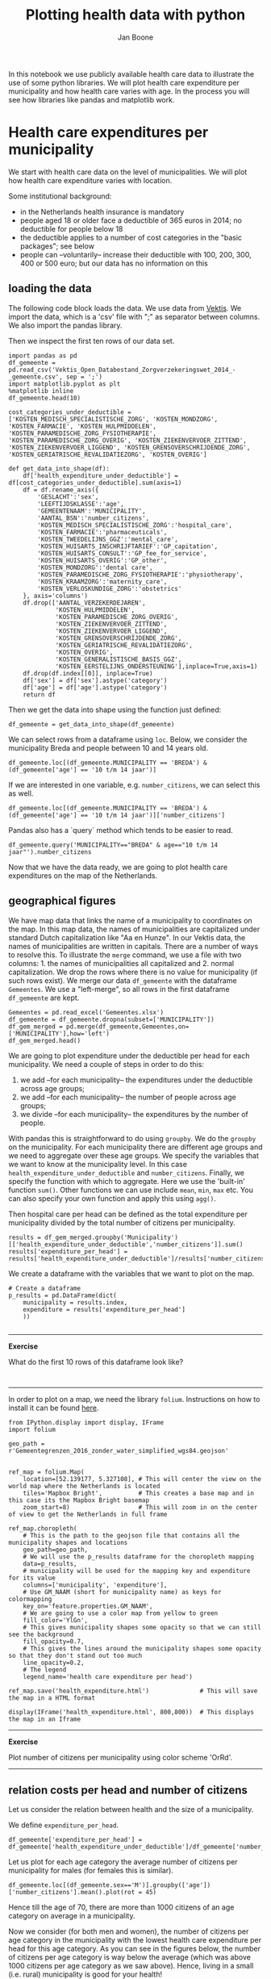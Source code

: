 #+TITLE: Plotting health data with python
#+AUTHOR: Jan Boone

In this notebook we use publicly available health care data to illustrate the use of some python libraries. We will plot health care expenditure per municipality and how health care varies with age. In the process you will see how libraries like pandas and matplotlib work.

* Health care expenditures per municipality

We start with health care data on the level of municipalities. We will plot how health care expenditure varies with location.

Some institutional background:
+ in the Netherlands health insurance is mandatory
+ people aged 18 or older face a deductible of 365 euros in 2014; no deductible for people below 18
+ the deductible applies to a number of cost categories in the "basic packages"; see below
+ people can --voluntarily-- increase their deductible with 100, 200, 300, 400 or 500 euro; but our data has no information on this


** loading the data

The following code block loads the data. We use data from [[http://www.vektis.nl/index.php/vektis-open-data][Vektis]]. We import the data, which is a 'csv' file with ";" as separator between columns. We also import the pandas library.

Then we inspect the first ten rows of our data set.


#+BEGIN_SRC ipython
import pandas as pd
df_gemeente = pd.read_csv('Vektis_Open_Databestand_Zorgverzekeringswet_2014_-_gemeente.csv', sep = ';')
import matplotlib.pyplot as plt
%matplotlib inline
df_gemeente.head(10)
#+END_SRC

#+RESULTS:
:RESULTS:

#+BEGIN_EXPORT HTML
<div>
<table border="1" class="dataframe">
  <thead>
    <tr style="text-align: right;">
      <th></th>
      <th>GESLACHT</th>
      <th>LEEFTIJDSKLASSE</th>
      <th>GEMEENTENAAM</th>
      <th>AANTAL_BSN</th>
      <th>AANTAL_VERZEKERDEJAREN</th>
      <th>KOSTEN_MEDISCH_SPECIALISTISCHE_ZORG</th>
      <th>KOSTEN_FARMACIE</th>
      <th>KOSTEN_TWEEDELIJNS_GGZ</th>
      <th>KOSTEN_HUISARTS_INSCHRIJFTARIEF</th>
      <th>KOSTEN_HUISARTS_CONSULT</th>
      <th>...</th>
      <th>KOSTEN_PARAMEDISCHE_ZORG_OVERIG</th>
      <th>KOSTEN_ZIEKENVERVOER_ZITTEND</th>
      <th>KOSTEN_ZIEKENVERVOER_LIGGEND</th>
      <th>KOSTEN_KRAAMZORG</th>
      <th>KOSTEN_VERLOSKUNDIGE_ZORG</th>
      <th>KOSTEN_GENERALISTISCHE_BASIS_GGZ</th>
      <th>KOSTEN_GRENSOVERSCHRIJDENDE_ZORG</th>
      <th>KOSTEN_EERSTELIJNS_ONDERSTEUNING</th>
      <th>KOSTEN_GERIATRISCHE_REVALIDATIEZORG</th>
      <th>KOSTEN_OVERIG</th>
    </tr>
  </thead>
  <tbody>
    <tr>
      <th>0</th>
      <td>NaN</td>
      <td>NaN</td>
      <td>NaN</td>
      <td>298383</td>
      <td>185664.92</td>
      <td>48661669.94</td>
      <td>9219422.33</td>
      <td>7475481.90</td>
      <td>4092492.35</td>
      <td>1388439.07</td>
      <td>...</td>
      <td>290539.66</td>
      <td>210313.33</td>
      <td>1398151.05</td>
      <td>1286545.5</td>
      <td>1072906.37</td>
      <td>490222.49</td>
      <td>21946526.34</td>
      <td>523.35</td>
      <td>351533.29</td>
      <td>849751.44</td>
    </tr>
    <tr>
      <th>1</th>
      <td>M</td>
      <td>0 t/m  4 jaar</td>
      <td>AA EN HUNZE</td>
      <td>507</td>
      <td>468.83</td>
      <td>473370.77</td>
      <td>43305.49</td>
      <td>14056.81</td>
      <td>26239.56</td>
      <td>12829.29</td>
      <td>...</td>
      <td>13783.67</td>
      <td>638.08</td>
      <td>5004.86</td>
      <td>0.0</td>
      <td>0.00</td>
      <td>0.00</td>
      <td>2571.36</td>
      <td>31.05</td>
      <td>0.00</td>
      <td>186.03</td>
    </tr>
    <tr>
      <th>2</th>
      <td>M</td>
      <td>0 t/m  4 jaar</td>
      <td>AALBURG</td>
      <td>428</td>
      <td>387.28</td>
      <td>340442.37</td>
      <td>23395.86</td>
      <td>5555.83</td>
      <td>21673.15</td>
      <td>9417.98</td>
      <td>...</td>
      <td>15297.60</td>
      <td>315.06</td>
      <td>6155.09</td>
      <td>0.0</td>
      <td>0.00</td>
      <td>0.00</td>
      <td>186.08</td>
      <td>5.40</td>
      <td>0.00</td>
      <td>135.30</td>
    </tr>
    <tr>
      <th>3</th>
      <td>M</td>
      <td>0 t/m  4 jaar</td>
      <td>AALSMEER</td>
      <td>876</td>
      <td>790.65</td>
      <td>932841.57</td>
      <td>54597.52</td>
      <td>34355.66</td>
      <td>43971.27</td>
      <td>22413.37</td>
      <td>...</td>
      <td>14105.95</td>
      <td>0.00</td>
      <td>20465.44</td>
      <td>0.0</td>
      <td>0.00</td>
      <td>157.44</td>
      <td>1743.72</td>
      <td>12.60</td>
      <td>0.00</td>
      <td>13285.23</td>
    </tr>
    <tr>
      <th>4</th>
      <td>M</td>
      <td>0 t/m  4 jaar</td>
      <td>AALTEN</td>
      <td>667</td>
      <td>600.00</td>
      <td>515879.78</td>
      <td>43516.71</td>
      <td>2404.19</td>
      <td>33749.10</td>
      <td>18472.64</td>
      <td>...</td>
      <td>31816.27</td>
      <td>1173.82</td>
      <td>6282.28</td>
      <td>0.0</td>
      <td>0.00</td>
      <td>1422.67</td>
      <td>62.75</td>
      <td>3.60</td>
      <td>0.00</td>
      <td>107.40</td>
    </tr>
    <tr>
      <th>5</th>
      <td>M</td>
      <td>0 t/m  4 jaar</td>
      <td>ACHTKARSPELEN</td>
      <td>810</td>
      <td>737.03</td>
      <td>766456.80</td>
      <td>88084.16</td>
      <td>6681.81</td>
      <td>41477.79</td>
      <td>19157.34</td>
      <td>...</td>
      <td>30454.49</td>
      <td>204.30</td>
      <td>17011.84</td>
      <td>0.0</td>
      <td>0.00</td>
      <td>0.00</td>
      <td>206.11</td>
      <td>955.80</td>
      <td>0.00</td>
      <td>453.66</td>
    </tr>
    <tr>
      <th>6</th>
      <td>M</td>
      <td>0 t/m  4 jaar</td>
      <td>ALBLASSERDAM</td>
      <td>637</td>
      <td>561.21</td>
      <td>1252440.29</td>
      <td>140225.60</td>
      <td>9715.96</td>
      <td>30705.39</td>
      <td>15936.39</td>
      <td>...</td>
      <td>19202.75</td>
      <td>0.00</td>
      <td>11421.05</td>
      <td>0.0</td>
      <td>0.00</td>
      <td>0.00</td>
      <td>662.75</td>
      <td>11.25</td>
      <td>0.00</td>
      <td>165.60</td>
    </tr>
    <tr>
      <th>7</th>
      <td>M</td>
      <td>0 t/m  4 jaar</td>
      <td>ALBRANDSWAARD</td>
      <td>735</td>
      <td>663.22</td>
      <td>927635.48</td>
      <td>114174.07</td>
      <td>2043.52</td>
      <td>37028.38</td>
      <td>21611.09</td>
      <td>...</td>
      <td>30449.94</td>
      <td>0.00</td>
      <td>13027.62</td>
      <td>0.0</td>
      <td>0.00</td>
      <td>0.00</td>
      <td>1422.76</td>
      <td>7.20</td>
      <td>0.00</td>
      <td>368.37</td>
    </tr>
    <tr>
      <th>8</th>
      <td>M</td>
      <td>0 t/m  4 jaar</td>
      <td>ALKMAAR</td>
      <td>2967</td>
      <td>2660.93</td>
      <td>4005510.06</td>
      <td>258936.51</td>
      <td>22599.87</td>
      <td>147227.49</td>
      <td>71141.10</td>
      <td>...</td>
      <td>67205.26</td>
      <td>4086.51</td>
      <td>70806.48</td>
      <td>0.0</td>
      <td>0.00</td>
      <td>168.55</td>
      <td>7153.37</td>
      <td>36.90</td>
      <td>0.00</td>
      <td>2707.21</td>
    </tr>
    <tr>
      <th>9</th>
      <td>M</td>
      <td>0 t/m  4 jaar</td>
      <td>ALMELO</td>
      <td>1906</td>
      <td>1714.63</td>
      <td>3518922.31</td>
      <td>254976.19</td>
      <td>87437.11</td>
      <td>96757.71</td>
      <td>51693.62</td>
      <td>...</td>
      <td>81595.14</td>
      <td>7742.31</td>
      <td>32328.75</td>
      <td>0.0</td>
      <td>0.00</td>
      <td>3777.82</td>
      <td>2492.23</td>
      <td>27.45</td>
      <td>0.00</td>
      <td>682.51</td>
    </tr>
  </tbody>
</table>
<p>10 rows × 24 columns</p>
</div>
#+END_EXPORT
  GESLACHT LEEFTIJDSKLASSE   GEMEENTENAAM  AANTAL_BSN  AANTAL_VERZEKERDEJAREN  \
0      NaN             NaN            NaN      298383               185664.92   
1        M   0 t/m  4 jaar    AA EN HUNZE         507                  468.83   
2        M   0 t/m  4 jaar        AALBURG         428                  387.28   
3        M   0 t/m  4 jaar       AALSMEER         876                  790.65   
4        M   0 t/m  4 jaar         AALTEN         667                  600.00   
5        M   0 t/m  4 jaar  ACHTKARSPELEN         810                  737.03   
6        M   0 t/m  4 jaar   ALBLASSERDAM         637                  561.21   
7        M   0 t/m  4 jaar  ALBRANDSWAARD         735                  663.22   
8        M   0 t/m  4 jaar        ALKMAAR        2967                 2660.93   
9        M   0 t/m  4 jaar         ALMELO        1906                 1714.63   

   KOSTEN_MEDISCH_SPECIALISTISCHE_ZORG  KOSTEN_FARMACIE  \
0                          48661669.94       9219422.33   
1                            473370.77         43305.49   
2                            340442.37         23395.86   
3                            932841.57         54597.52   
4                            515879.78         43516.71   
5                            766456.80         88084.16   
6                           1252440.29        140225.60   
7                            927635.48        114174.07   
8                           4005510.06        258936.51   
9                           3518922.31        254976.19   

   KOSTEN_TWEEDELIJNS_GGZ  KOSTEN_HUISARTS_INSCHRIJFTARIEF  \
0              7475481.90                       4092492.35   
1                14056.81                         26239.56   
2                 5555.83                         21673.15   
3                34355.66                         43971.27   
4                 2404.19                         33749.10   
5                 6681.81                         41477.79   
6                 9715.96                         30705.39   
7                 2043.52                         37028.38   
8                22599.87                        147227.49   
9                87437.11                         96757.71   

   KOSTEN_HUISARTS_CONSULT      ...        KOSTEN_PARAMEDISCHE_ZORG_OVERIG  \
0               1388439.07      ...                              290539.66   
1                 12829.29      ...                               13783.67   
2                  9417.98      ...                               15297.60   
3                 22413.37      ...                               14105.95   
4                 18472.64      ...                               31816.27   
5                 19157.34      ...                               30454.49   
6                 15936.39      ...                               19202.75   
7                 21611.09      ...                               30449.94   
8                 71141.10      ...                               67205.26   
9                 51693.62      ...                               81595.14   

   KOSTEN_ZIEKENVERVOER_ZITTEND  KOSTEN_ZIEKENVERVOER_LIGGEND  \
0                     210313.33                    1398151.05   
1                        638.08                       5004.86   
2                        315.06                       6155.09   
3                          0.00                      20465.44   
4                       1173.82                       6282.28   
5                        204.30                      17011.84   
6                          0.00                      11421.05   
7                          0.00                      13027.62   
8                       4086.51                      70806.48   
9                       7742.31                      32328.75   

   KOSTEN_KRAAMZORG  KOSTEN_VERLOSKUNDIGE_ZORG  \
0         1286545.5                 1072906.37   
1               0.0                       0.00   
2               0.0                       0.00   
3               0.0                       0.00   
4               0.0                       0.00   
5               0.0                       0.00   
6               0.0                       0.00   
7               0.0                       0.00   
8               0.0                       0.00   
9               0.0                       0.00   

   KOSTEN_GENERALISTISCHE_BASIS_GGZ  KOSTEN_GRENSOVERSCHRIJDENDE_ZORG  \
0                         490222.49                       21946526.34   
1                              0.00                           2571.36   
2                              0.00                            186.08   
3                            157.44                           1743.72   
4                           1422.67                             62.75   
5                              0.00                            206.11   
6                              0.00                            662.75   
7                              0.00                           1422.76   
8                            168.55                           7153.37   
9                           3777.82                           2492.23   

   KOSTEN_EERSTELIJNS_ONDERSTEUNING  KOSTEN_GERIATRISCHE_REVALIDATIEZORG  \
0                            523.35                            351533.29   
1                             31.05                                 0.00   
2                              5.40                                 0.00   
3                             12.60                                 0.00   
4                              3.60                                 0.00   
5                            955.80                                 0.00   
6                             11.25                                 0.00   
7                              7.20                                 0.00   
8                             36.90                                 0.00   
9                             27.45                                 0.00   

   KOSTEN_OVERIG  
0      849751.44  
1         186.03  
2         135.30  
3       13285.23  
4         107.40  
5         453.66  
6         165.60  
7         368.37  
8        2707.21  
9         682.51  

[10 rows x 24 columns]
:END:


#+BEGIN_SRC ipython
cost_categories_under_deductible = ['KOSTEN_MEDISCH_SPECIALISTISCHE_ZORG', 'KOSTEN_MONDZORG', 'KOSTEN_FARMACIE', 'KOSTEN_HULPMIDDELEN', 'KOSTEN_PARAMEDISCHE_ZORG_FYSIOTHERAPIE', 'KOSTEN_PARAMEDISCHE_ZORG_OVERIG', 'KOSTEN_ZIEKENVERVOER_ZITTEND', 'KOSTEN_ZIEKENVERVOER_LIGGEND', 'KOSTEN_GRENSOVERSCHRIJDENDE_ZORG', 'KOSTEN_GERIATRISCHE_REVALIDATIEZORG', 'KOSTEN_OVERIG']

def get_data_into_shape(df):
    df['health_expenditure_under_deductible'] = df[cost_categories_under_deductible].sum(axis=1)
    df = df.rename_axis({
        'GESLACHT':'sex',
        'LEEFTIJDSKLASSE':'age',
        'GEMEENTENAAM':'MUNICIPALITY',
        'AANTAL_BSN':'number_citizens',
        'KOSTEN_MEDISCH_SPECIALISTISCHE_ZORG':'hospital_care',
        'KOSTEN_FARMACIE':'pharmaceuticals',
        'KOSTEN_TWEEDELIJNS_GGZ':'mental_care',
        'KOSTEN_HUISARTS_INSCHRIJFTARIEF':'GP_capitation',
        'KOSTEN_HUISARTS_CONSULT':'GP_fee_for_service',
        'KOSTEN_HUISARTS_OVERIG':'GP_other',
        'KOSTEN_MONDZORG':'dental care',
        'KOSTEN_PARAMEDISCHE_ZORG_FYSIOTHERAPIE':'physiotherapy',
        'KOSTEN_KRAAMZORG':'maternity_care',
        'KOSTEN_VERLOSKUNDIGE_ZORG':'obstetrics'
    }, axis='columns')
    df.drop(['AANTAL_VERZEKERDEJAREN',
             'KOSTEN_HULPMIDDELEN',
             'KOSTEN_PARAMEDISCHE_ZORG_OVERIG',
             'KOSTEN_ZIEKENVERVOER_ZITTEND',
             'KOSTEN_ZIEKENVERVOER_LIGGEND',
             'KOSTEN_GRENSOVERSCHRIJDENDE_ZORG',
             'KOSTEN_GERIATRISCHE_REVALIDATIEZORG',
             'KOSTEN_OVERIG',
             'KOSTEN_GENERALISTISCHE_BASIS_GGZ',
             'KOSTEN_EERSTELIJNS_ONDERSTEUNING'],inplace=True,axis=1)
    df.drop(df.index[[0]], inplace=True)
    df['sex'] = df['sex'].astype('category')
    df['age'] = df['age'].astype('category')
    return df
#+END_SRC

#+RESULTS:
:RESULTS:

:END:

Then we get the data into shape using the function just defined:

#+BEGIN_SRC ipython
df_gemeente = get_data_into_shape(df_gemeente)
#+END_SRC

#+RESULTS:
:RESULTS:

:END:

#+END_SRC

We can select rows from a dataframe using ~loc~. Below, we consider the municipality Breda and people between 10 and 14 years old.

#+BEGIN_SRC ipython
df_gemeente.loc[(df_gemeente.MUNICIPALITY == 'BREDA') & (df_gemeente['age'] == '10 t/m 14 jaar')]
#+END_SRC

#+RESULTS:
:RESULTS:

#+BEGIN_EXPORT HTML
<div>
<table border="1" class="dataframe">
  <thead>
    <tr style="text-align: right;">
      <th></th>
      <th>sex</th>
      <th>age</th>
      <th>MUNICIPALITY</th>
      <th>number_citizens</th>
      <th>hospital_care</th>
      <th>pharmaceuticals</th>
      <th>mental_care</th>
      <th>GP_capitation</th>
      <th>GP_fee_for_service</th>
      <th>GP_other</th>
      <th>dental care</th>
      <th>physiotherapy</th>
      <th>maternity_care</th>
      <th>obstetrics</th>
      <th>health_expenditure_under_deductible</th>
    </tr>
  </thead>
  <tbody>
    <tr>
      <th>832</th>
      <td>M</td>
      <td>10 t/m 14 jaar</td>
      <td>BREDA</td>
      <td>5206</td>
      <td>2215947.11</td>
      <td>381799.92</td>
      <td>920439.00</td>
      <td>301494.04</td>
      <td>88705.2</td>
      <td>142402.72</td>
      <td>677836.15</td>
      <td>187429.87</td>
      <td>0.0</td>
      <td>0.0</td>
      <td>3756487.05</td>
    </tr>
    <tr>
      <th>8234</th>
      <td>V</td>
      <td>10 t/m 14 jaar</td>
      <td>BREDA</td>
      <td>4915</td>
      <td>1425550.97</td>
      <td>255232.99</td>
      <td>564944.21</td>
      <td>284269.76</td>
      <td>91482.6</td>
      <td>134486.26</td>
      <td>620303.59</td>
      <td>202916.68</td>
      <td>0.0</td>
      <td>0.0</td>
      <td>2795294.25</td>
    </tr>
  </tbody>
</table>
</div>
#+END_EXPORT
     sex             age MUNICIPALITY  number_citizens  hospital_care  \
832    M  10 t/m 14 jaar        BREDA             5206     2215947.11   
8234   V  10 t/m 14 jaar        BREDA             4915     1425550.97   

      pharmaceuticals  mental_care  GP_capitation  GP_fee_for_service  \
832         381799.92    920439.00      301494.04             88705.2   
8234        255232.99    564944.21      284269.76             91482.6   

       GP_other  dental care  physiotherapy  maternity_care  obstetrics  \
832   142402.72    677836.15      187429.87             0.0         0.0   
8234  134486.26    620303.59      202916.68             0.0         0.0   

      health_expenditure_under_deductible  
832                            3756487.05  
8234                           2795294.25  
:END:

If we are interested in one variable, e.g. ~number_citizens~, we can select this as well.

#+BEGIN_SRC ipython
df_gemeente.loc[(df_gemeente.MUNICIPALITY == 'BREDA') & (df_gemeente['age'] == '10 t/m 14 jaar')]['number_citizens']
#+END_SRC

#+RESULTS:
:RESULTS:

832     5206
8234    4915
Name: number_citizens, dtype: int64
:END:

Pandas also has a `query` method which tends to be easier to read.

#+BEGIN_SRC ipython
df_gemeente.query('MUNICIPALITY=="BREDA" & age=="10 t/m 14 jaar"').number_citizens
#+END_SRC

#+RESULTS:
:RESULTS:

832     5206
8234    4915
Name: number_citizens, dtype: int64
:END:


Now that we have the data ready, we are going to plot health care expenditures on the map of the Netherlands.

** geographical figures

We have map data that links the name of a municipality to coordinates
on the map. In this map data, the names of municipalities are
capitalized under standard Dutch capitalization like "Aa en Hunze". In
our Vektis data, the names of municipalities are written in
capitals. There are a number of ways to resolve this. To illustrate
the ~merge~ command, we use a file with two columns: 1. the names of
municipalities all capitalized and 2. normal capitalization. We drop
the rows where there is no value for municipality (if such rows
exist). We merge our data ~df_gemeente~ with the dataframe ~Gemeentes~. We use a "left-merge", so all rows in the first dataframe ~df_gemeente~ are kept.

#+BEGIN_SRC ipython :session :results output drawer
Gemeentes = pd.read_excel('Gemeentes.xlsx')
df_gemeente = df_gemeente.dropna(subset=['MUNICIPALITY'])
df_gem_merged = pd.merge(df_gemeente,Gemeentes,on=['MUNICIPALITY'],how='left')
df_gem_merged.head()
#+END_SRC

#+RESULTS:
:RESULTS:

  sex             age   MUNICIPALITY  number_citizens  hospital_care  \
0   M   0 t/m  4 jaar    AA EN HUNZE              507      473370.77   
1   M   0 t/m  4 jaar        AALBURG              428      340442.37   
2   M   0 t/m  4 jaar       AALSMEER              876      932841.57   
3   M   0 t/m  4 jaar         AALTEN              667      515879.78   
4   M   0 t/m  4 jaar  ACHTKARSPELEN              810      766456.80   

   pharmaceuticals  mental_care  GP_capitation  GP_fee_for_service  GP_other  \
0         43305.49     14056.81       26239.56            12829.29  36034.65   
1         23395.86      5555.83       21673.15             9417.98  20159.19   
2         54597.52     34355.66       43971.27            22413.37  61629.32   
3         43516.71      2404.19       33749.10            18472.64  46720.61   
4         88084.16      6681.81       41477.79            19157.34  53633.01   

   dental care  physiotherapy  maternity_care  obstetrics  \
0      9311.14       15968.80             0.0         0.0   
1      7213.81        6135.05             0.0         0.0   
2     19042.00       20086.43             0.0         0.0   
3     12909.41       20762.75             0.0         0.0   
4     16695.10       23423.96             0.0         0.0   

   health_expenditure_under_deductible   Municipality  
0                            576750.31    Aa en Hunze  
1                            406856.55        Aalburg  
2                           1093297.37       Aalsmeer  
3                            652523.86         Aalten  
4                            954494.16  Achtkarspelen  
#+BEGIN_EXPORT HTML
<div>
<table border="1" class="dataframe">
  <thead>
    <tr style="text-align: right;">
      <th></th>
      <th>sex</th>
      <th>age</th>
      <th>MUNICIPALITY</th>
      <th>number_citizens</th>
      <th>hospital_care</th>
      <th>pharmaceuticals</th>
      <th>mental_care</th>
      <th>GP_capitation</th>
      <th>GP_fee_for_service</th>
      <th>GP_other</th>
      <th>dental care</th>
      <th>physiotherapy</th>
      <th>maternity_care</th>
      <th>obstetrics</th>
      <th>health_expenditure_under_deductible</th>
      <th>Municipality</th>
    </tr>
  </thead>
  <tbody>
    <tr>
      <th>0</th>
      <td>M</td>
      <td>0 t/m  4 jaar</td>
      <td>AA EN HUNZE</td>
      <td>507</td>
      <td>473370.77</td>
      <td>43305.49</td>
      <td>14056.81</td>
      <td>26239.56</td>
      <td>12829.29</td>
      <td>36034.65</td>
      <td>9311.14</td>
      <td>15968.80</td>
      <td>0.0</td>
      <td>0.0</td>
      <td>576750.31</td>
      <td>Aa en Hunze</td>
    </tr>
    <tr>
      <th>1</th>
      <td>M</td>
      <td>0 t/m  4 jaar</td>
      <td>AALBURG</td>
      <td>428</td>
      <td>340442.37</td>
      <td>23395.86</td>
      <td>5555.83</td>
      <td>21673.15</td>
      <td>9417.98</td>
      <td>20159.19</td>
      <td>7213.81</td>
      <td>6135.05</td>
      <td>0.0</td>
      <td>0.0</td>
      <td>406856.55</td>
      <td>Aalburg</td>
    </tr>
    <tr>
      <th>2</th>
      <td>M</td>
      <td>0 t/m  4 jaar</td>
      <td>AALSMEER</td>
      <td>876</td>
      <td>932841.57</td>
      <td>54597.52</td>
      <td>34355.66</td>
      <td>43971.27</td>
      <td>22413.37</td>
      <td>61629.32</td>
      <td>19042.00</td>
      <td>20086.43</td>
      <td>0.0</td>
      <td>0.0</td>
      <td>1093297.37</td>
      <td>Aalsmeer</td>
    </tr>
    <tr>
      <th>3</th>
      <td>M</td>
      <td>0 t/m  4 jaar</td>
      <td>AALTEN</td>
      <td>667</td>
      <td>515879.78</td>
      <td>43516.71</td>
      <td>2404.19</td>
      <td>33749.10</td>
      <td>18472.64</td>
      <td>46720.61</td>
      <td>12909.41</td>
      <td>20762.75</td>
      <td>0.0</td>
      <td>0.0</td>
      <td>652523.86</td>
      <td>Aalten</td>
    </tr>
    <tr>
      <th>4</th>
      <td>M</td>
      <td>0 t/m  4 jaar</td>
      <td>ACHTKARSPELEN</td>
      <td>810</td>
      <td>766456.80</td>
      <td>88084.16</td>
      <td>6681.81</td>
      <td>41477.79</td>
      <td>19157.34</td>
      <td>53633.01</td>
      <td>16695.10</td>
      <td>23423.96</td>
      <td>0.0</td>
      <td>0.0</td>
      <td>954494.16</td>
      <td>Achtkarspelen</td>
    </tr>
  </tbody>
</table>
</div>
#+END_EXPORT
:END:

We are going to plot expenditure under the deductible per head for each municipality. We need a couple of steps in order to do this:
1. we add --for each municipality-- the expenditures under the deductible across age groups;
2. we add --for each municipality-- the number of people across age groups;
3. we divide --for each municipality-- the expenditures by the number of people.

With pandas this is straightforward to do using ~groupby~. We do the ~groupby~ on the municipality. For each municipality there are different age groups and we need to aggregate over these age groups. We specify the variables that we want to know at the municipality level. In this case ~health_expenditure_under_deductible~ and ~number_citizens~. Finally, we specify the function with which to aggregate. Here we use the 'built-in' function ~sum()~. Other functions we can use include ~mean~, ~min~, ~max~ etc. You can also specify your own function and apply this using ~agg()~.

Then hospital care per head can be defined as the total expenditure per municipality divided by the total number of citizens per municipality.

#+BEGIN_SRC ipython :session :results output drawer
results = df_gem_merged.groupby('Municipality')[['health_expenditure_under_deductible','number_citizens']].sum()
results['expenditure_per_head'] = results['health_expenditure_under_deductible']/results['number_citizens']
#+END_SRC

#+RESULTS:
:RESULTS:

:END:

We create a dataframe with the variables that we want to plot on the map.

#+BEGIN_SRC ipython :session :results output drawer
# Create a dataframe
p_results = pd.DataFrame(dict(
    municipality = results.index,
    expenditure = results['expenditure_per_head']
    ))

#+END_SRC

#+RESULTS:
:RESULTS:

:END:

--------------

*Exercise*

What do the first 10 rows of this dataframe look like?

#+BEGIN_SRC ipython

#+END_SRC

------------

In order to plot on a map, we need the library ~folium~. Instructions on how to install it can be found [[https://github.com/python-visualization/folium][here]]. 


#+BEGIN_SRC ipython :session :results output drawer
from IPython.display import display, IFrame
import folium

geo_path = r'Gemeentegrenzen_2016_zonder_water_simplified_wgs84.geojson'


ref_map = folium.Map(
    location=[52.139177, 5.327108], # This will center the view on the world map where the Netherlands is located
    tiles='Mapbox Bright',          # This creates a base map and in this case its the Mapbox Bright basemap
    zoom_start=8)                   # This will zoom in on the center of view to get the Netherlands in full frame

ref_map.choropleth(
    # This is the path to the geojson file that contains all the municipality shapes and locations
    geo_path=geo_path,
    # We will use the p_results dataframe for the choropleth mapping
    data=p_results,
    # municipality will be used for the mapping key and expenditure for its value
    columns=['municipality', 'expenditure'],
    # Use GM_NAAM (short for municipality name) as keys for colormapping
    key_on='feature.properties.GM_NAAM',
    # We are going to use a color map from yellow to green
    fill_color='YlGn',
    # This gives municipality shapes some opacity so that we can still see the background
    fill_opacity=0.7,
    # This gives the lines around the municipality shapes some opacity so that they don't stand out too much
    line_opacity=0.2,
    # The legend
    legend_name='health care expenditure per head')

ref_map.save('health_expenditure.html')              # This will save the map in a HTML format

display(IFrame('health_expenditure.html', 800,800))  # This displays the map in an Iframe
#+END_SRC



-----------------

*Exercise*

Plot number of citizens per municipality using color scheme 'OrRd'.

----------------



** relation costs per head and number of citizens

Let us consider the relation between health and the size of a municipality.

We define ~expenditure_per_head~.

#+BEGIN_SRC ipython
df_gemeente['expenditure_per_head'] = df_gemeente['health_expenditure_under_deductible']/df_gemeente['number_citizens']
#+END_SRC

#+RESULTS:
:RESULTS:

:END:

Let us plot for each age category the average number of citizens per municipality for males (for females this is similar). 

#+BEGIN_SRC ipython
df_gemeente.loc[(df_gemeente.sex=='M')].groupby(['age'])['number_citizens'].mean().plot(rot = 45)
#+END_SRC

#+RESULTS:
:RESULTS:

<matplotlib.axes._subplots.AxesSubplot at 0x10fe58f60>
<matplotlib.figure.Figure at 0x10fe35d30>
[[file:ipython-inline-images/ob-ipython-22cdb9ea8f83a9d7a075fbeaf8778ecb.png]]
:END:

Hence till the age of 70, there are more than 1000 citizens of an age category on average in a municipality.

Now we consider (for both men and women), the number of citizens per age category in the municipality with the lowest health care expenditure per head for this age category. As you can see in the figures below, the number of citizens per age category is way below the average (which was above 1000 citizens per age category as we saw above). Hence, living in a small (i.e. rural) municipality is good for your health!

#+BEGIN_SRC ipython
df_healthy_municipality = df_gemeente.loc[df_gemeente.groupby(['age','sex'])['expenditure_per_head'].idxmin()][['sex','age','number_citizens']].set_index('age')

df_healthy_municipality.loc[(df_healthy_municipality.sex == 'M')].plot(title='number of citizens in the lowest cost municipality per age category for men', rot = 45)
df_healthy_municipality.loc[(df_healthy_municipality.sex == 'V')].plot(title='number of citizens in the lowest cost municipality per age category for women',rot = 45)

#+END_SRC

#+RESULTS:
:RESULTS:

<matplotlib.axes._subplots.AxesSubplot at 0x113c9af98>
<matplotlib.figure.Figure at 0x110690358>
[[file:ipython-inline-images/ob-ipython-c203d148759c22c16514bb92635706a8.png]]
<matplotlib.figure.Figure at 0x1103626a0>
[[file:ipython-inline-images/ob-ipython-1895e530f95594c186cc0d8a55359521.png]]
:END:


Or is something else going on?

df_gemeente.query('MUNICIPALITY=="BREDA" & age=="10 t/m 14 jaar"').number_citizens



#+BEGIN_SRC ipython
age = '75 t/m 79 jaar'

plt.scatter(df_gemeente.loc[(df_gemeente.age == age)].number_citizens,df_gemeente.loc[(df_gemeente.age == age)].expenditure_per_head)

#+END_SRC

#+RESULTS:
:RESULTS:

<matplotlib.collections.PathCollection at 0x114116a58>
<matplotlib.figure.Figure at 0x1140c64e0>
[[file:ipython-inline-images/ob-ipython-c6fe26270822d5ab3631903d1ce5b018.png]]
:END:




* Health care expenditure and age

The municipality data set above does not give the health care expenditure per age; only per age group (like 0-4 year olds). So we load another data set that does feature health care expenditure per age.

** read in the data

Again, we use data from [[http://www.vektis.nl/index.php/vektis-open-data][Vektis]]. We import the data, which is a 'csv' file with ";" as separator between columns. We also import some libraries.

Then we look at the columns (variables) in the data.

#+BEGIN_SRC ipython :session :results value
import numpy as np
import pandas as pd
import matplotlib as plt
df_postal_code = pd.read_csv('Vektis_Open_Databestand_Zorgverzekeringswet_2014_-_postcode3.csv', sep = ';')
df_postal_code.dtypes
%matplotlib inline
#+END_SRC

This looks very much like the data set above, so we want to do the same steps to get the data into the shape we want. In fact, if you go to the website [[http://www.vektis.nl/index.php/vektis-open-data][Vektis]] there are similar data sets for other years. Copy and paste the steps above and then apply these steps to the new data sets is asking for trouble:

+ you are likely to make mistakes with copy/paste
+ if you figure out that you want to change one of your commands, you have to change all the pasted versions as well

One solution in python is to define a function that does all these steps for you and apply this function to all the data sets that you want to work with.

#+BEGIN_SRC ipython :session :results output drawer
df_postal_code = get_data_into_shape(df_postal_code)
#+END_SRC


The first three columns are 'sex', 'age' and 'postal code' (3 digit). These 3 variables combined determine a unique observation. We think of these observations as if they are from an individual (but an observation is an average, like the average over 18 year old males in postal code 102).

--------------

*Exercise* 

What do the last 10 rows of the dataframe look like?

#+begin_src ipython :session :results value

#+end_src

-------------

As we saw above, the datatype of ~age~ was ~object~, although we would expect ~integer~. Now we see that there is this category ~90+~, which is not an integer. We will drop this age category as it is quite special. Before we do this, let's count how many people we have in our dataset.

-------------

*Exercise*

Count the total number of citizens in this data set.

#+BEGIN_SRC ipython :session :results output drawer

#+END_SRC

-------------

Let's drop the '90+' category and turn ~age~ into an integer variable.

#+BEGIN_SRC ipython :session :results value
df_postal_code = df_postal_code[(df_postal_code['age'] != '90+')]
df_postal_code['age'] = df_postal_code['age'].astype(int)
#+END_SRC

#+RESULTS:
:RESULTS:

:END:

-------------

*Exercise*

Check how many observations you have and what the data type is of each variable.

#+BEGIN_SRC ipython :session

#+END_SRC

-------------

Now let's define the costs per head. For each observation, we divide the total health care costs (under the deductible) for a combination of ~sex~, ~age~ and ~postal code~ by the number of people in this combination of ~sex~, ~age~ and ~postal code~. This gives the health costs per head.


------------

*Exercise*

Define health care costs per head:

#+BEGIN_SRC ipython :session :results output drawer
df_postal_code['health_costs_per_head'] = df_postal_code['health_expenditure_under_deductible']/df_postal_code['number_citizens']
#+END_SRC

#+RESULTS:
:RESULTS:

:END:

------------

So for, say, 18 year old males, we have a distribution of costs per head over the different ~postal codes~. For each combination of age and sex, we can look at the average expenditure. With ~pandas~ this is easy to do. We use ~groupby~, specify the dimensions over which we want to group, the variable we are interested in and give the function to aggregate (mean, in this case).

#+BEGIN_SRC ipython :session :results output drawer
costs_per_sex_age = df_postal_code.groupby(['sex','age'])['health_costs_per_head'].mean()
#+END_SRC

#+RESULTS:
:RESULTS:

:END:


** matplotlib

Then we can plot this distribution of health care expenditure per head with age for males and females.

#+BEGIN_SRC ipython :session
import matplotlib.pyplot as plt
plt.style.use('seaborn')
fig = plt.figure()
ax = costs_per_sex_age['M'].plot()
ax = costs_per_sex_age['V'].plot()
ax.set_xlabel('age')
ax.set_ylabel('costs per head')
ax.set_title('average costs per age and sex')
ax.legend(['male','female'])
fig.savefig("males.png")
#+END_SRC

#+RESULTS:
:RESULTS:

<matplotlib.figure.Figure at 0x10ca5bc50>
[[file:ipython-inline-images/ob-ipython-ed4630fbf88b4d768e6c088e1a164c48.png]]
:END:

-----------------

*Exercise*

Finish the following code block to show how total obstetrics vary with 'age' and 'sex' (what would you guess...). 

#+NAME: winter-papa-single-delaware
#+BEGIN_SRC ipython :session
obstetrics_per_sex_age = df_postal_code.groupby(['sex','age'])['obstetrics'].sum()

....

fig.savefig("obstetrics.png")
#+END_SRC


---------------

We can plot a histogram of the distribution of hospital care expenditure across postal code areas.

#+BEGIN_SRC ipython :session
hospital_care_expenditure = df_postal_code.groupby(['age','POSTCODE_3'])['hospital_care'].sum()

plt.clf()
plt.hist(hospital_care_expenditure[7],normed = True, bins = 100)
plt.show()
#+END_SRC

#+RESULTS:
:RESULTS:

<matplotlib.figure.Figure at 0x1160eecf8>
[[file:ipython-inline-images/ob-ipython-64e58813edd375ce91c46e28b1678528.png]]
:END:


------------

*Exercise*

In which fraction of postal code areas does hospital expenditures on 50 year olds exceed 50000 euro? Finish the following code block to find out.

#+BEGIN_SRC ipython :session
sum()/len()
#+END_SRC

------------------


Suppose you are interested in the effect of the deductible on health care expenditure. Why would the following graph help for this?

#+BEGIN_SRC ipython :session :results output drawer
plt.style.use('seaborn')
plt.clf()
age_range = [14,15,16,17,19,20,21,22]

plt.plot(age_range,costs_per_sex_age['M'][age_range], marker='.', label = 'male')
plt.plot(age_range,costs_per_sex_age['V'][age_range], marker='.', label = 'female')
plt.xlabel('age')
plt.ylabel('health care costs')
plt.legend()
fig.savefig('fig14to22.png')

#+END_SRC

#+RESULTS:
:RESULTS:

<matplotlib.figure.Figure at 0x112e4a400>
[[file:ipython-inline-images/ob-ipython-3f8b13293b77ed38b1a42591450b752d.png]]
:END:


** plotly

Instead of ~matplotlib~ to plot, we can also use ~plotly~. With ~plotly~ you can make interactive graphs. The graph runs on plotly's servers and can for instance be included in presentations.

We are going to plot the cumulative distribution functions of health care expenditure for different age groups. We first define the cumulative distribution function ~ecdf~.

#+BEGIN_SRC ipython :session :results output drawer
def ecdf(data):
    x = np.sort(data)
    y = np.arange(1.0, len(x)+1.0) / len(x)
    return x, y
#+END_SRC

#+RESULTS:
:RESULTS:

:END:

Then we define the $x$ and $y$ coordinates of the functions we want to plot: the ~ecdf~ of health care expenditures for ages 16, 17, 19 and 20.

#+BEGIN_SRC ipython :session :results output drawer
x_16, y_16 = ecdf(df_postal_code.health_costs_per_head[(df_postal_code['age'] == 16)])
x_17, y_17 = ecdf(df_postal_code.health_costs_per_head[(df_postal_code['age'] == 17)])
x_19, y_19 = ecdf(df_postal_code.health_costs_per_head[(df_postal_code['age'] == 19)])
x_20, y_20 = ecdf(df_postal_code.health_costs_per_head[(df_postal_code['age'] == 20)])


#+END_SRC

#+RESULTS:
:RESULTS:

:END:

We import plotly.

#+BEGIN_SRC ipython :session :results output drawer
import plotly.plotly as py
from plotly.graph_objs import *
import plotly.tools as tls
#+END_SRC

#+RESULTS:
:RESULTS:

:END:

Finally, we define the graph itself. We specify the "Scatter's" and the layout. The web address can be used if you want to include this graph in a presentation.

#+BEGIN_SRC ipython :session :results output drawer
age16 = Scatter(
    x=x_16,
    y=y_16,
    mode='markers+lines',
    name = 'age 16'
)
age17 = Scatter(
    x=x_17,
    y=y_17,
    mode='markers+lines',
    name = 'age 17'
)
age19 = Scatter(
    x=x_19,
    y=y_19,
    mode='markers+lines',
    name = 'age 19'
)
age20 = Scatter(
    x=x_20,
    y=y_20,
    mode='markers+lines',
    name = 'age 20'
)

layout = Layout(
    title='Health care expend. distribution functions',
    xaxis=XAxis(
        range=[0,3000],
        title='expenditure per head',
        titlefont=Font(
            family='Courier New, monospace',
            size=18,
            color='#7f7f7f'
        )
    ),
    yaxis=YAxis(
        title='cum. distribution function',
        titlefont=Font(
            family='Courier New, monospace',
            size=18,
            color='#7f7f7f'
        )
    )
)

data = Data([age16,age17,age19,age20])
fig = Figure(data=data, layout=layout)
py.plot(fig, filename='Distribution functions of health care expenditure per head')
tls.embed("https://plot.ly/~janboone/301")
#+END_SRC

#+RESULTS:
:RESULTS:

<plotly.tools.PlotlyDisplay object>
#+BEGIN_EXPORT HTML
<iframe id="igraph" scrolling="no" style="border:none;" seamless="seamless" src="https://plot.ly/~janboone/301.embed" height="525" width="100%"></iframe>
#+END_EXPORT
:END:

* A first look at machine learning

Python is used a lot in data science. If you are interested you can check out libraries like [[https://www.tensorflow.org/][TensorFlow]] and [[https://keras.io/][keras]]. We will have a (brief) look at [[http://scikit-learn.org/stable/index.html][scikit-learn]]. If you want to know more, go to [[https://campus.datacamp.com/courses/supervised-learning-with-scikit-learn/classification?ex=1][Datacamp]] and follow the course before your subscription runs out...

We will use the data set above and see whether we can distinguish different age-categories based on their health care expenditure. From the dataframe we select the age categories 25 and 70. Then we use the expenditure per head in each category to predict the age-sex category of this postal code area.

As above we import the relevant libraries and data.

#+BEGIN_SRC ipython :session :results value
import numpy as np
import pandas as pd
import matplotlib as plt
df_postal_code = pd.read_csv('Vektis_Open_Databestand_Zorgverzekeringswet_2014_-_postcode3.csv', sep = ';')
#+END_SRC

#+RESULTS:
:RESULTS:

:END:


We now use a slightly different way to get the data into shape and hence we rename the function.

#+BEGIN_SRC ipython :session :results output drawer
def get_data_into_shape_2(df):
    df = df.rename_axis({
        'GESLACHT':'sex',
        'LEEFTIJDSKLASSE':'age',
        'GEMEENTENAAM':'MUNICIPALITY',
        'AANTAL_BSN':'number_citizens',
        'KOSTEN_MEDISCH_SPECIALISTISCHE_ZORG':'hospital_care',
        'KOSTEN_FARMACIE':'pharmaceuticals',
        'KOSTEN_TWEEDELIJNS_GGZ':'mental_care',
        'KOSTEN_HUISARTS_INSCHRIJFTARIEF':'GP_capitation',
        'KOSTEN_HUISARTS_CONSULT':'GP_fee_for_service',
        'KOSTEN_HUISARTS_OVERIG':'GP_other',
        'KOSTEN_MONDZORG':'dental_care',
        'KOSTEN_PARAMEDISCHE_ZORG_FYSIOTHERAPIE':'physiotherapy',
        'KOSTEN_KRAAMZORG':'maternity_care',
        'KOSTEN_VERLOSKUNDIGE_ZORG':'obstetrics',
        'KOSTEN_GERIATRISCHE_REVALIDATIEZORG':'geriatrics'
                        }, axis='columns')
    df.drop(['AANTAL_VERZEKERDEJAREN',
             'KOSTEN_HULPMIDDELEN',
             'KOSTEN_PARAMEDISCHE_ZORG_OVERIG',
             'KOSTEN_ZIEKENVERVOER_ZITTEND',
             'KOSTEN_ZIEKENVERVOER_LIGGEND',
             'KOSTEN_GRENSOVERSCHRIJDENDE_ZORG',
             'KOSTEN_OVERIG',
             'KOSTEN_GENERALISTISCHE_BASIS_GGZ',
             'KOSTEN_EERSTELIJNS_ONDERSTEUNING'],inplace=True,axis=1)
    df.drop(df.index[[0]], inplace=True)
    return df

#+END_SRC

#+RESULTS:
:RESULTS:

:END:
With the function above, we first get the data into the shape that we want.

#+BEGIN_SRC ipython :session :results output drawer
df_postal_code = get_data_into_shape_2(df_postal_code)
#+END_SRC

#+RESULTS:
:RESULTS:

:END:

We are going to consider the ages 25 and 70. As age can be integer or string, we include both in the list of age-values that we wish to select.

#+BEGIN_SRC ipython :session
df_25_70 = df_postal_code[df_postal_code['age'].isin(['25','70', 25, 70])]
#+END_SRC

#+RESULTS:
:RESULTS:

:END:

We define the groups as "25M" for 25 year old males. In order to add the columns "sex" and "age", they need to be strings as in python adding the strings `"abc"+"def"` yields `"abcdef"`; which is exactly what we want.

#+BEGIN_SRC ipython :session
df_25_70.age = df_25_70.age.astype('str')
df_25_70.sex = df_25_70.sex.astype('str')
df_25_70['target'] = df_25_70.age+df_25_70.sex

#+END_SRC

#+RESULTS:
:RESULTS:

:END:

This combination of age and sex (4 categories) is the variable that we want to predict. Hence, we call the variable `target`. We turn `target` into a category and find that there are indeed 4 of these categories.

#+BEGIN_SRC ipython :session
df_25_70['target'] = df_25_70['target'].astype('category')
df_25_70['target'].cat.categories
#+END_SRC

#+RESULTS:
:RESULTS:

Index(['25.0M', '25V', '70M', '70V'], dtype='object')
:END:

With `.cat.codes` we turn our categories into integers 0, 1, 2, 3. 

#+BEGIN_SRC ipython :session
df_25_70['target'].cat.codes.describe()
#+END_SRC

#+RESULTS:
:RESULTS:

count    3031.000000
mean        1.501815
std         1.119250
min         0.000000
25%         0.000000
50%         2.000000
75%         3.000000
max         3.000000
dtype: float64
:END:

We redefine expenditures in each care category as per head expenditure in the 3 digit postal code area. We then think of each area as being an "individual". Based on the individuals expenditure per care category, we predict age and sex. The following code redefines for each care category the total expenditure into an expenditure per head.

#+BEGIN_SRC ipython :session
care_categories = ['hospital_care', 'pharmaceuticals', 'mental_care', 'GP_capitation', 'GP_fee_for_service', 'GP_other', 'dental_care', 'physiotherapy', 'maternity_care', 'obstetrics', 'geriatrics']

for variable in care_categories:
    df_25_70[variable] = df_25_70[variable]/df_25_70['number_citizens']

#+END_SRC

#+RESULTS:
:RESULTS:

:END:

------------

*Exercise*

Get a sense of what the dataframe ~df_25_70~ looks like.

#+BEGIN_SRC ipython

#+END_SRC

------------

The variable `target` is the variable we would like to predict. Hence, we call it $y$. We choose a subset of health care expenditure categories (you can experiment with this yourself) as predictors (independent variables) and denote the variables in this subset by $X$.

#+BEGIN_SRC ipython :session
y = df_25_70.target

subset_care_categories = ['physiotherapy', 'obstetrics', 'geriatrics', 'pharmaceuticals']
X = df_25_70[subset_care_categories]


#+END_SRC

#+RESULTS:
:RESULTS:

:END:

In this version of the notebook we use four cost categories to separate the different age-sex types. The algorithm below makes this separation in four dimensional space. To get a first intuition, we can consider the data points in two dimensional space, using pairwise combinations of the cost categories. The function `scatter_matrix` does this for each pairwise combination of the cost categories. By turning the variable `target` into integers 0,1,2,3 we can use this variable to color the points. Each category has its own color. For this translation to integers, we use the `.cat.codes` attribute that we saw above.


#+BEGIN_SRC ipython :session
from pandas.tools.plotting import scatter_matrix # Import the function to plot a scatterplot
    
%matplotlib inline

scatter_matrix(
    X,  # drop the none feature columns
    figsize=(12, 12),                                             # square figuresize for the matrix
    alpha=0.5,                                                    # alpha of 0.5 to see overlapping dots
    s=50,                                                         # fixed size of 50
    c=[plt.cm.get_cmap('rainbow', 4)(idx) for idx in df_25_70['target'].cat.codes],
    diagonal='kde');                                              # diagonal line are feature distributions

#+END_SRC

#+RESULTS:
:RESULTS:

<matplotlib.figure.Figure at 0x10198b7b8>
[[file:ipython-inline-images/ob-ipython-3bce58cd32144f7bc30e57554c04737c.png]]
:END:

In order to classify points, we use the k-neighbours method. The idea is as follows. To classify a point, we consider its $k$ closest neighbours. If the majority of these neighbours have label, say '70M', then we classify this point also as '70M'.

As the goal here is to predict, we do not worry about concepts like normal distribution, p-values, co-linearity. We simply split the data set into two subsets. We estimate (train) the model on the first data set. Then we apply the estimated model on the other (test) data. For the test data we calculate how often we get it right.

From scikit-learn we import the function `train_test_split`. This function splits our data $X,y$ into a training and a testing data set. The size of the test data set is set at 30% here. We can set the seed (21) for the random number generator --don't worry if this does not mean anything to you. Finally, we stratify the data such that the distribution of labels is the same in the training and testing data.

Here we set the number of neighbours equal to $k=8$. Higher values of $k$ give smoother results and lead to a "simpler" model but misses local subtleties. The extreme is where $k=n$ (the number of observations). Then all observations get the same label (the mode of the distribution). 

Then we fit this model `knn` to our training data. After we fitted the model, we can predict labels in the test data set. The score indicates the percentage of labels we got right in the test data.

#+BEGIN_SRC ipython :session
from sklearn.model_selection import train_test_split
from sklearn.neighbors import KNeighborsClassifier

X_train, X_test, y_train, y_test = train_test_split(X, y, test_size=0.3, random_state=21, stratify=y)
knn = KNeighborsClassifier(n_neighbors=8)
knn.fit(X_train, y_train)
y_pred = knn.predict(X_test)
print(knn.score(X_test, y_test))
#+END_SRC

#+RESULTS:
:RESULTS:
0.724175824176

:END:

Now let us focus on women with age 25 and 70. Intuitively, with categories like 'obstetrics' and 'geriatrics' we should be able to separate these categories perfectly. And indeed we are.

#+BEGIN_SRC ipython :session
df_female = df_25_70[df_25_70['target'].isin(['25V','70V'])]

y_f = df_female.target

subset_care_categories = ['physiotherapy', 'obstetrics', 'geriatrics', 'pharmaceuticals']
X_f = df_female[subset_care_categories]

scatter_matrix(
    X_f,  # drop the none feature columns
    figsize=(12, 12),                                             # square figuresize for the matrix
    alpha=0.5,                                                    # alpha of 0.5 to see overlapping dots
    s=50,                                                         # fixed size of 50
    c=[plt.cm.get_cmap('rainbow', 4)(idx) for idx in df_female['target'].cat.codes],
    diagonal='kde');                                              # diagonal line are feature distributions


#+END_SRC

#+RESULTS:
:RESULTS:

<matplotlib.figure.Figure at 0x117e74208>
[[file:ipython-inline-images/ob-ipython-750d2b1f1e0f64b2d020a05afec10ef2.png]]
:END:


------------

*Exercise*

Use the $k$-neighbors method from above on the data $X_f,y_f$. That is, split the data into test and training sets, fit the model on the training data and then show that on the test data you get a score close to 100%.

#+BEGIN_SRC ipython

#+END_SRC

------------



** Bokeh plot


#+BEGIN_SRC ipython
X.head()
#+END_SRC

#+BEGIN_SRC ipython :session
from bokeh.layouts import gridplot
from bokeh.io import output_file, show
from bokeh.plotting import figure
from bokeh.models import ColumnDataSource

source = ColumnDataSource(X)

#+END_SRC

#+RESULTS:
:RESULTS:

:END:


['physiotherapy', 'obstetrics', 'geriatrics', 'pharmaceuticals']

plot = figure(tools='box_select, lasso_select')

#+BEGIN_SRC ipython :session
p1 = figure(title='physiotherapy vs obsterics',tools='box_select')
p1.circle('physiotherapy', 'obstetrics',
    color='blue', source=source)
p2 = figure(title='physiotherapy vs geriatrics',tools='box_select')
p2.circle('physiotherapy', 'geriatrics',
    color='green', source=source)
p3 = figure(title='physiotherapy vs pharmaceuticals',tools='box_select')
p3.circle('physiotherapy', 'pharmaceuticals',
    line_color='red', fill_color=None,
    source=source)
#+END_SRC

#+RESULTS:
:RESULTS:

GlyphRenderer(id='a6d37d30-cea7-48e5-9f19-ae8a6b64736c', ...)
#+BEGIN_EXPORT HTML
<div style="display: table;"><div style="display: table-row;"><div style="display: table-cell;"><b title="bokeh.models.renderers.GlyphRenderer">GlyphRenderer</b>(</div><div style="display: table-cell;">id&nbsp;=&nbsp;'a6d37d30-cea7-48e5-9f19-ae8a6b64736c', <span id="28c6c5a6-7e1f-402c-ba40-d3905e9a1a1d" style="cursor: pointer;">&hellip;)</span></div></div><div class="f80d8573-0a57-4dcd-a396-c78828d46c41" style="display: none;"><div style="display: table-cell;"></div><div style="display: table-cell;">data_source&nbsp;=&nbsp;ColumnDataSource(id='2007e2a9-5304-4e55-a9f0-9d1540c2baa9', ...),</div></div><div class="f80d8573-0a57-4dcd-a396-c78828d46c41" style="display: none;"><div style="display: table-cell;"></div><div style="display: table-cell;">glyph&nbsp;=&nbsp;Circle(id='5fc1e31d-7250-4b03-9551-4654c4db3c7e', ...),</div></div><div class="f80d8573-0a57-4dcd-a396-c78828d46c41" style="display: none;"><div style="display: table-cell;"></div><div style="display: table-cell;">hover_glyph&nbsp;=&nbsp;None,</div></div><div class="f80d8573-0a57-4dcd-a396-c78828d46c41" style="display: none;"><div style="display: table-cell;"></div><div style="display: table-cell;">js_event_callbacks&nbsp;=&nbsp;{},</div></div><div class="f80d8573-0a57-4dcd-a396-c78828d46c41" style="display: none;"><div style="display: table-cell;"></div><div style="display: table-cell;">js_property_callbacks&nbsp;=&nbsp;{},</div></div><div class="f80d8573-0a57-4dcd-a396-c78828d46c41" style="display: none;"><div style="display: table-cell;"></div><div style="display: table-cell;">level&nbsp;=&nbsp;'glyph',</div></div><div class="f80d8573-0a57-4dcd-a396-c78828d46c41" style="display: none;"><div style="display: table-cell;"></div><div style="display: table-cell;">muted&nbsp;=&nbsp;False,</div></div><div class="f80d8573-0a57-4dcd-a396-c78828d46c41" style="display: none;"><div style="display: table-cell;"></div><div style="display: table-cell;">muted_glyph&nbsp;=&nbsp;None,</div></div><div class="f80d8573-0a57-4dcd-a396-c78828d46c41" style="display: none;"><div style="display: table-cell;"></div><div style="display: table-cell;">name&nbsp;=&nbsp;None,</div></div><div class="f80d8573-0a57-4dcd-a396-c78828d46c41" style="display: none;"><div style="display: table-cell;"></div><div style="display: table-cell;">nonselection_glyph&nbsp;=&nbsp;Circle(id='b7ca60dc-95e6-4dfe-88c6-b68d9c4de3c2', ...),</div></div><div class="f80d8573-0a57-4dcd-a396-c78828d46c41" style="display: none;"><div style="display: table-cell;"></div><div style="display: table-cell;">selection_glyph&nbsp;=&nbsp;None,</div></div><div class="f80d8573-0a57-4dcd-a396-c78828d46c41" style="display: none;"><div style="display: table-cell;"></div><div style="display: table-cell;">subscribed_events&nbsp;=&nbsp;[],</div></div><div class="f80d8573-0a57-4dcd-a396-c78828d46c41" style="display: none;"><div style="display: table-cell;"></div><div style="display: table-cell;">tags&nbsp;=&nbsp;[],</div></div><div class="f80d8573-0a57-4dcd-a396-c78828d46c41" style="display: none;"><div style="display: table-cell;"></div><div style="display: table-cell;">view&nbsp;=&nbsp;CDSView(id='00ca0246-eee8-4970-88fa-30ad4bfa0689', ...),</div></div><div class="f80d8573-0a57-4dcd-a396-c78828d46c41" style="display: none;"><div style="display: table-cell;"></div><div style="display: table-cell;">visible&nbsp;=&nbsp;True,</div></div><div class="f80d8573-0a57-4dcd-a396-c78828d46c41" style="display: none;"><div style="display: table-cell;"></div><div style="display: table-cell;">x_range_name&nbsp;=&nbsp;'default',</div></div><div class="f80d8573-0a57-4dcd-a396-c78828d46c41" style="display: none;"><div style="display: table-cell;"></div><div style="display: table-cell;">y_range_name&nbsp;=&nbsp;'default')</div></div></div>
<script>
(function() {
  var expanded = false;
  var ellipsis = document.getElementById("28c6c5a6-7e1f-402c-ba40-d3905e9a1a1d");
  ellipsis.addEventListener("click", function() {
    var rows = document.getElementsByClassName("f80d8573-0a57-4dcd-a396-c78828d46c41");
    for (var i = 0; i < rows.length; i++) {
      var el = rows[i];
      el.style.display = expanded ? "none" : "table-row";
    }
    ellipsis.innerHTML = expanded ? "&hellip;)" : "&lsaquo;&lsaquo;&lsaquo;";
    expanded = !expanded;
  });
})();
</script>

#+END_EXPORT
:END:

#+BEGIN_SRC ipython :session :results output drawer
p3.x_range = p2.x_range = p1.x_range
p3.y_range = p2.y_range = p1.y_range

layout = gridplot([[None, p1],[p2,p3]])
output_file('bokeh_test.html')
show(layout)
#+END_SRC

#+RESULTS:
:RESULTS:

:END:

#+BEGIN_SRC ipython :session :results output drawer
from IPython.display import display, IFrame
display(IFrame('bokeh_test.html', 800,800)) 
#+END_SRC

[[./bokeh_test.html]]
